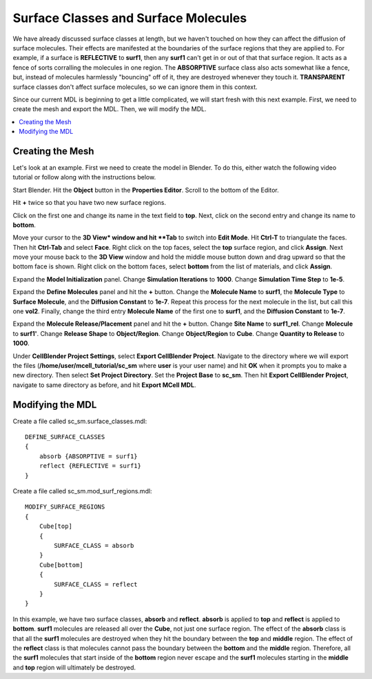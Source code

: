 .. _surf_class_surf_mol:

*********************************************
Surface Classes and Surface Molecules
*********************************************

We have already discussed surface classes at length, but we haven't touched on how they can affect the diffusion of surface molecules. Their effects are manifested at the boundaries of the surface regions that they are applied to. For example, if a surface is **REFLECTIVE** to **surf1**, then any **surf1** can't get in or out of that that surface region. It acts as a fence of sorts corralling the molecules in one region. The **ABSORPTIVE** surface class also acts somewhat like a fence, but, instead of molecules harmlessly "bouncing" off of it, they are destroyed whenever they touch it. **TRANSPARENT** surface classes don't affect surface molecules, so we can ignore them in this context.

Since our current MDL is beginning to get a little complicated, we will start fresh with this next example. First, we need to create the mesh and export the MDL. Then, we will modify the MDL.

.. contents:: :local:

.. _surf_class_sm_mesh:

Creating the Mesh
---------------------------------------------

Let's look at an example. First we need to create the model in Blender. To do this, either watch the following video tutorial or follow along with the instructions below.

.. raw:: html

    <video id="my_video_1" class="video-js vjs-default-skin" controls
      preload="metadata" width="840" height="525" 
      data-setup='{"example_option":true}'>
      <source src="http://www.mcell.psc.edu/tutorials/videos/main/sc_sm_new.ogg" type='video/ogg'/>
    </video>

Start Blender. Hit the **Object** button in the **Properties Editor**. Scroll to the bottom of the Editor.

Hit **+** twice so that you have two new surface regions. 

Click on the first one and change its name in the text field to **top**. Next, click on the second entry and change its name to **bottom**.

.. image:: http://www.mcell.psc.edu/tutorials/tutimg/main/blender/face_select.png

.. image:: http://www.mcell.psc.edu/tutorials/tutimg/main/blender/right_click.png

Move your cursor to the **3D View* window and hit **Tab** to switch into **Edit Mode**.  Hit **Ctrl-T** to triangulate the faces. Then hit **Ctrl-Tab** and select **Face**. Right click on the top faces, select the **top** surface region, and click **Assign**. Next move your mouse back to the **3D View** window and hold the middle mouse button down and drag upward so that the bottom face is shown. Right click on the bottom faces, select **bottom** from the list of materials, and click **Assign**.

Expand the **Model Initialization** panel. Change **Simulation Iterations** to **1000**. Change **Simulation Time Step** to **1e-5**.

Expand the **Define Molecules** panel and hit the **+** button. Change the **Molecule Name** to **surf1**, the **Molecule Type** to **Surface Molecule**, and the **Diffusion Constant** to **1e-7**. Repeat this process for the next molecule in the list, but call this one **vol2**. Finally, change the third entry **Molecule Name** of the first one to **surf1**, and the **Diffusion Constant** to **1e-7**.

Expand the **Molecule Release/Placement** panel and hit the **+** button. Change **Site Name** to **surf1_rel**. Change **Molecule** to **surf1'**. Change **Release Shape** to **Object/Region**. Change **Object/Region** to **Cube**. Change **Quantity to Release** to **1000**.

Under **CellBlender Project Settings**, select **Export CellBlender Project**. Navigate to the directory where we will export the files (**/home/user/mcell_tutorial/sc_sm** where **user** is your user name) and hit **OK** when it prompts you to make a new directory. Then select **Set Project Directory**. Set the **Project Base** to **sc_sm**. Then hit **Export CellBlender Project**, navigate to same directory as before, and hit **Export MCell MDL**.

.. _surf_class_sm_mdl:

Modifying the MDL
---------------------------------------------

Create a file called sc_sm.surface_classes.mdl::

    DEFINE_SURFACE_CLASSES 
    {
        absorb {ABSORPTIVE = surf1}
        reflect {REFLECTIVE = surf1}
    }  

Create a file called sc_sm.mod_surf_regions.mdl::

    MODIFY_SURFACE_REGIONS 
    {
        Cube[top]
        {
            SURFACE_CLASS = absorb
        }   
        Cube[bottom]
        {
            SURFACE_CLASS = reflect
        }   
    }

In this example, we have two surface classes, **absorb** and **reflect**. **absorb** is applied to **top** and **reflect** is applied to **bottom**. **surf1** molecules are released all over the **Cube**, not just one surface region. The effect of the **absorb** class is that all the **surf1** molecules are destroyed when they hit the boundary between the **top** and **middle** region. The effect of the **reflect** class is that molecules cannot pass the boundary between the **bottom** and the **middle** region. Therefore, all the **surf1** molecules that start inside of the **bottom** region never escape and the **surf1** molecules starting in the **middle** and **top** region will ultimately be destroyed.

